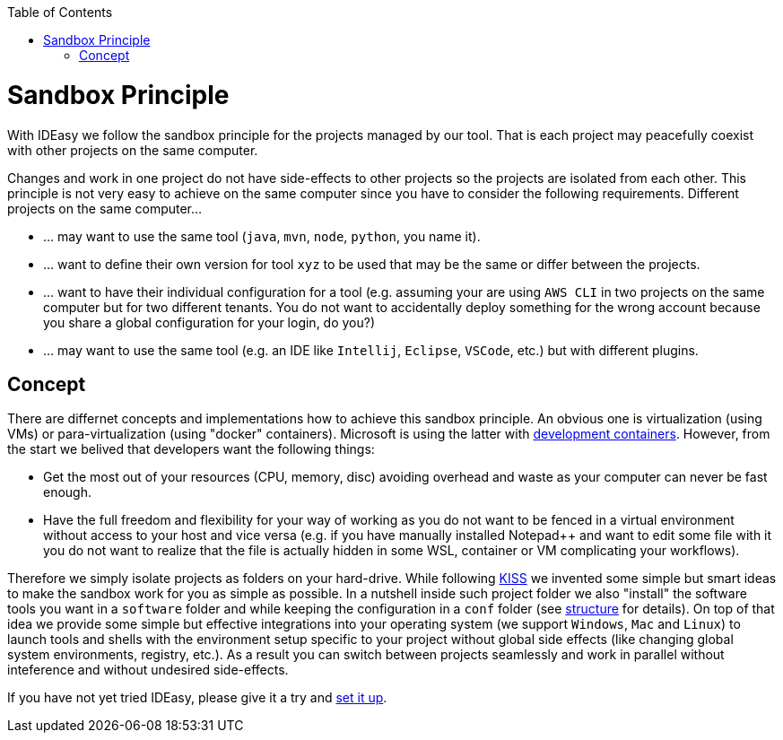 :toc:
toc::[]

= Sandbox Principle
With IDEasy we follow the sandbox principle for the projects managed by our tool.
That is each project may peacefully coexist with other projects on the same computer.

Changes and work in one project do not have side-effects to other projects so the projects are isolated from each other.
This principle is not very easy to achieve on the same computer since you have to consider the following requirements.
Different projects on the same computer...

* ... may want to use the same tool (`java`, `mvn`, `node`, `python`, you name it).
* ... want to define their own version for tool `xyz` to be used that may be the same or differ between the projects.
* ... want to have their individual configuration for a tool (e.g. assuming your are using `AWS CLI` in two projects on the same computer but for two different tenants.
You do not want to accidentally deploy something for the wrong account because you share a global configuration for your login, do you?)
* ... may want to use the same tool (e.g. an IDE like `Intellij`, `Eclipse`, `VSCode`, etc.) but with different plugins.

== Concept

There are differnet concepts and implementations how to achieve this sandbox principle.
An obvious one is virtualization (using VMs) or para-virtualization (using "docker" containers).
Microsoft is using the latter with https://containers.dev/[development containers].
However, from the start we belived that developers want the following things:

* Get the most out of your resources (CPU, memory, disc) avoiding overhead and waste as your computer can never be fast enough.
* Have the full freedom and flexibility for your way of working as you do not want to be fenced in a virtual environment without access to your host and vice versa (e.g. if you have manually installed Notepad++ and want to edit some file with it you do not want to realize that the file is actually hidden in some WSL, container or VM complicating your workflows).

Therefore we simply isolate projects as folders on your hard-drive.
While following https://en.wikipedia.org/wiki/KISS_principle[KISS] we invented some simple but smart ideas to make the sandbox work for you as simple as possible.
In a nutshell inside such project folder we also "install" the software tools you want in a `software` folder and while keeping the configuration in a `conf` folder (see link:structure.adoc[structure] for details).
On top of that idea we provide some simple but effective integrations into your operating system (we support `Windows`, `Mac` and `Linux`) to launch tools and shells with the environment setup specific to your project without global side effects (like changing global system environments, registry, etc.).
As a result you can switch between projects seamlessly and work in parallel without inteference and without undesired side-effects.

If you have not yet tried IDEasy, please give it a try and link:setup.adoc[set it up].
